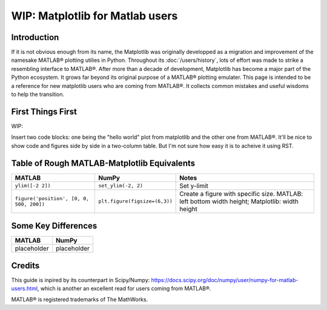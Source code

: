 .. _matplotlib-for-matlab-users:

================================
WIP: Matplotlib for Matlab users
================================

Introduction
============

If it is not obvious enough from its name, the Matplotlib was originally
developped as a migration and improvement of the namesake MATLAB® plotting
utilies in Python. Throughout its :doc:`/users/history`, lots
of effort was made to  strike a resembling interface to MATLAB®. After more
than a decade of development, Matplotlib has become a major part of the Python
ecosystem. It grows far beyond its original purpose of a MATLAB®
plotting emulater. This page is intended to be a reference for new matplotlib
users who are coming from MATLAB®. It collects common mistakes and useful
wisdoms to help the transition.

.. raw:: html

   <style>
   table.docutils td { border: solid 1px #ccc; }
   </style>

First Things First
====================
WIP:

Insert two code blocks: one being the "hello world" plot from matplotlib and
the other one from MATLAB®. It'll be nice to show code and figures side
by side in a two-column table. But I'm not sure how easy it is to acheive it
using RST.


Table of Rough MATLAB-Matplotlib Equivalents
============================================
.. list-table::
   :header-rows: 1

   * - MATLAB
     - NumPy
     - Notes

   * - ``ylim([-2 2])``
     - ``set_ylim(-2, 2)``
     - Set y-limit

   * - ``figure('position', [0, 0, 500, 200])``
     - ``plt.figure(figsize=(6,3))``
     - Create a figure with specific size. MATLAB: left bottom width height;
       Matplotlib: width height


Some Key Differences
====================
.. list-table::
   :header-rows: 1

   * - MATLAB
     - NumPy
   * - placeholder
     - placeholder

Credits
================
This guide is inpired by its counterpart in Scipy/Numpy:
https://docs.scipy.org/doc/numpy/user/numpy-for-matlab-users.html, which is
another an excellent read for users coming from MATLAB®.

MATLAB® is registered trademarks of The MathWorks.

